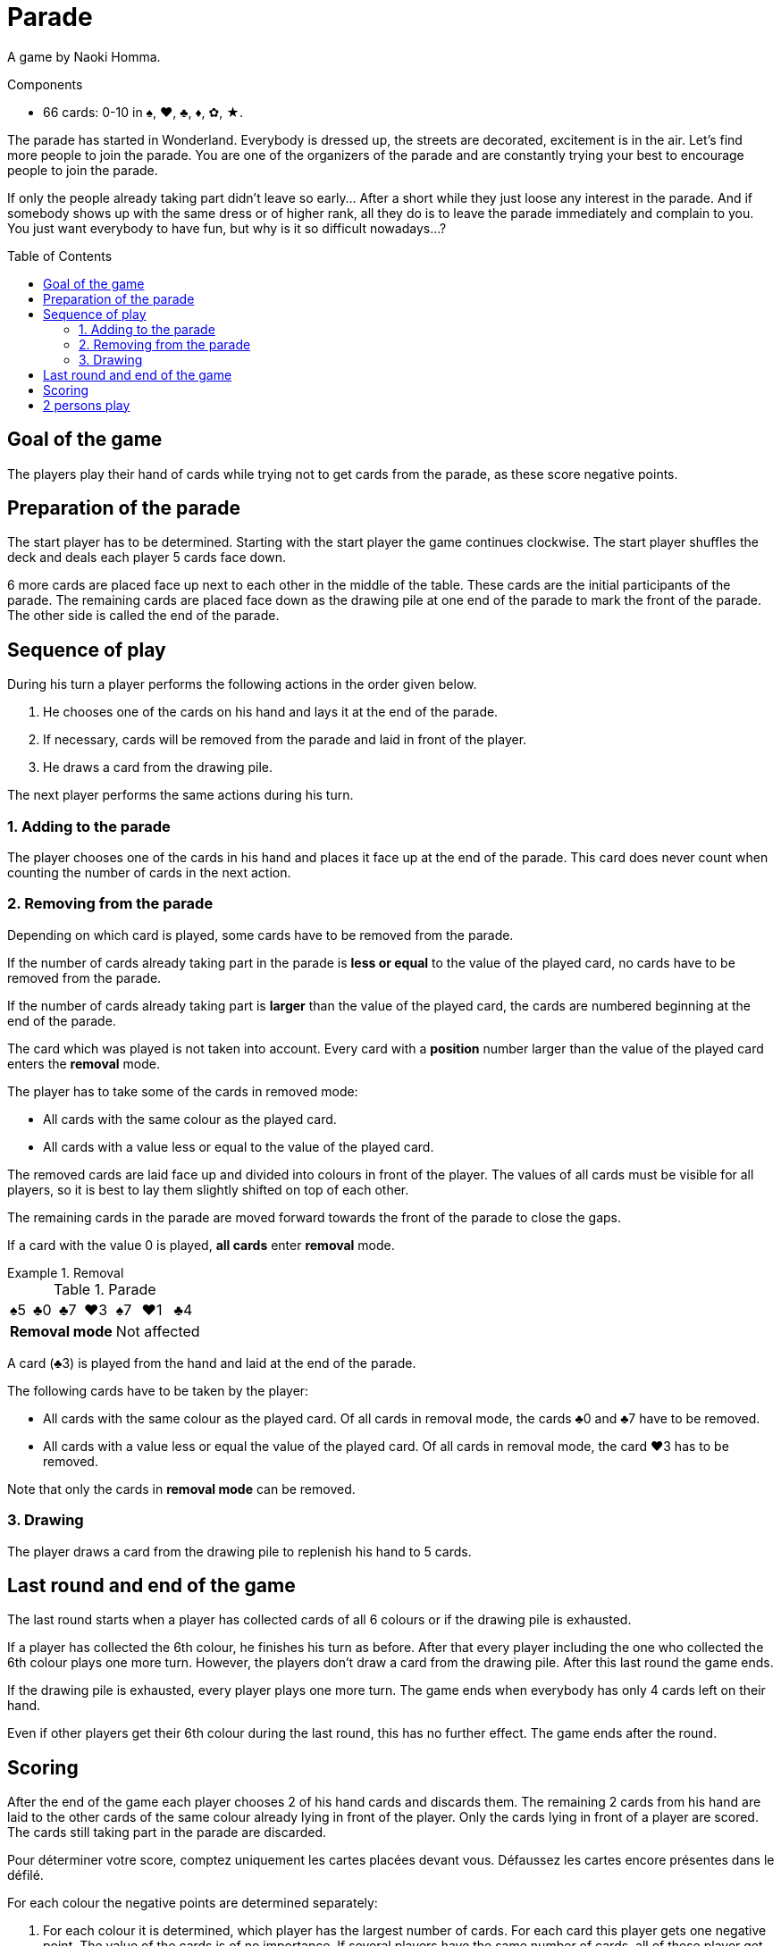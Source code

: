 = Parade
:toc: preamble
:toclevels: 4
:icons: font

A game by Naoki Homma.

.Components
****
* 66 cards: 0-10 in ♠, ♥, ♣, ♦, ✿, ★.
****

The parade has started in Wonderland.
Everybody is dressed up, the streets are decorated, excitement is in the air.
Let’s find more people to join the parade.
You are one of the organizers of the parade and are constantly trying your best to encourage people to join the parade.

If only the people already taking part didn’t leave so early…
After a short while they just loose any interest in the parade.
And if somebody shows up with the same dress or of higher rank, all they do is to leave the parade immediately and complain to you.
You just want everybody to have fun, but why is it so difficult nowadays…?


== Goal of the game

The players play their hand of cards while trying not to get cards from the parade, as these score negative points.

== Preparation of the parade

The start player has to be determined. Starting with the start player the game continues clockwise.
The start player shuffles the deck and deals each player 5 cards face down.

6 more cards are placed face up next to each other in the middle of the table.
These cards are the initial participants of the parade.
The remaining cards are placed face down as the drawing pile at one end of the parade to mark the front of the parade.
The other side is called the end of the parade.


== Sequence of play

During his turn a player performs the following actions in the order given below.

1. He chooses one of the cards on his hand and lays it at the end of the parade.
2. If necessary, cards will be removed from the parade and laid in front of the player.
3. He draws a card from the drawing pile.

The next player performs the same actions during his turn.


=== 1. Adding to the parade

The player chooses one of the cards in his hand and places it face up at the end of the parade.
This card does never count when counting the number of cards in the next action.


=== 2. Removing from the parade

Depending on which card is played, some cards have to be removed from the parade.

If the number of cards already taking part in the parade is *less or equal* to the value of the played card, no cards have to be removed from the parade.

If the number of cards already taking part is *larger* than the value of the played card, the cards are numbered beginning at the end of the parade.

The card which was played is not taken into account.
Every card with a *position* number larger than the value of the played card enters the *removal* mode.

The player has to take some of the cards in removed mode:

* All cards with the same colour as the played card.
* All cards with a value less or equal to the value of the played card.

The removed cards are laid face up and divided into colours in front of the player.
The values of all cards must be visible for all players, so it is best to lay them slightly shifted on top of each other.

The remaining cards in the parade are moved forward towards the front of the parade to close the gaps.

If a card with the value 0 is played, *all cards* enter *removal* mode.

.Removal
====

.Parade
[options="autowidth",cols="^,^,^,^,^,^,^"]
|===
| ♠5 | ♣0 | ♣7 | ♥3 | ♠7 | ♥1 | ♣4
4+| *Removal mode* 3+| Not affected
|===

A card (♣3) is played from the hand and laid at the end of the parade.

The following cards have to be taken by the player:

* All cards with the same colour as the played card.
Of all cards in removal mode, the cards ♣0 and ♣7 have to be removed.
* All cards with a value less or equal the value of the played card.
Of all cards in removal mode, the card ♥3 has to be removed.

Note that only the cards in *removal mode* can be removed.
====


=== 3. Drawing

The player draws a card from the drawing pile to replenish his hand to 5 cards.


== Last round and end of the game

The last round starts when a player has collected cards of all 6 colours or if the drawing pile is exhausted.

If a player has collected the 6th colour, he finishes his turn as before.
After that every player including the one who collected the 6th colour plays one more turn.
However, the players don't draw a card from the drawing pile.
After this last round the game ends.

If the drawing pile is exhausted, every player plays one more turn.
The game ends when everybody has only 4 cards left on their hand.

Even if other players get their 6th colour during the last round, this has no further effect.
The game ends after the round.


== Scoring

After the end of the game each player chooses 2 of his hand cards and discards them.
The remaining 2 cards from his hand are laid to the other cards of the same colour already lying in front of the player.
Only the cards lying in front of a player are scored.
The cards still taking part in the parade are discarded.

Pour déterminer votre score, comptez uniquement les cartes placées devant vous.
Défaussez les cartes encore présentes dans le défilé.

For each colour the negative points are determined separately:

1. For each colour it is determined, which player has the largest number of cards.
For each card this player gets one negative point.
The value of the cards is of no importance.
If several players have the same number of cards, all of these player get the same negative points according to the number of cards.
2. With the exception of the player(s), who has the largest number of cards of a colour, all other players calculate the sum of the values of their cards.
They receive this sum as negative point.

The player with the highest number of cards of a colour should turn over his cards.
These cards lying face down count one point whereas for the cards of the other players lying face up the values have to be added.

The player with the fewest negative points wins the game.
In case of a tie, the player with the fewest cards in front of him wins the game.


.Scoring
====
* *Alice*:
+
[%autowidth]
|===
| ♠ | ♥ | ♣ | ♦ | ✿ | ★

|
9 +
7 +
6 +
5 +
0

|
10 +
8 +
3

|
4 +
2

|

|
0

|
7 +
4 +
0

|===
+
Alice owns the largest number of ♠ and ★ cards.
Her negative points are:
+
[%autowidth,frame=none,grid=none,cols=".^,.^,.^,.^"]
|===
| ♠ | Cards: | stem:[5*1] | stem:[=5]
| ♥ | Values: | stem:[10+8+3] | stem:[=21]
| ♣ | Values: | stem:[4+2] | stem:[=6]
| ✿ | Values: | stem:[0] | stem:[=0]
| ★ | Cards: | stem:[3*1] | stem:[=3]
| 2+| *Total* : | stem:[=35] points
|===

* *The hatter*:
+
[%autowidth]
|===
| ♠ | ♥ | ♣ | ♦ | ✿ | ★

|
8

|
1 +
0

|

|
10 +
1

|
8 +
7 +
5 +
3

|
9 +
8 +
1

|===
+
The Hatter owns the largest number of ✿ and ★ cards.
His negative points are:
+
[%autowidth,frame=none,grid=none,cols=".^,.^,.^,.^"]
|===
| ♠ | Values: | stem:[8] | stem:[=8]
| ♥ | Values: | stem:[1+0] | stem:[=1]
| ♦ | Values: | stem:[10+1] | stem:[=11]
| ✿ | Cards: | stem:[4*1] | stem:[=4]
| ★ | Cards: | stem:[3*1] | stem:[=3]
| 2+| *Total* : | stem:[=27] points
|===

* *The White Rabbit*:
+
[%autowidth]
|===
| ♠ | ♥ | ♣ | ♦ | ✿ | ★

|
4 +
3

|
7 +
6 +
5 +
2

|
9 +
8 +
7 +
6

|
3 +
2 +
0

|
2 +
1

|
10

|===
+
The White Rabbit owns the largest number of ♥, ♣ and ♦ cards.
His negative points are:
+
[%autowidth,frame=none,grid=none,cols=".^,.^,.^,.^"]
|===
| ♠ | Values: | stem:[4+3] | stem:[=7]
| ♥ | Cards: | stem:[4*1] | stem:[=4]
| ♣ | Cards: | stem:[4*1] | stem:[=4]
| ♦ | Cards: | stem:[3*1] | stem:[=3]
| ✿ | Values: | stem:[2+1] | stem:[=3]
| ★ | Values: | stem:[10] | stem:[=10]
| 2+| *Total* : | stem:[=31] points
|===

*The hatter has won the game!*

====


== 2 persons play

The rules don't change when playing with only 2 players, only the scoring is different.

If a player owns of a colour at least 2 cards more than the other player, the number of cards are his negative points.
If a player owns only 1 card more or the same number of cards or less, the values of these cards are added up.